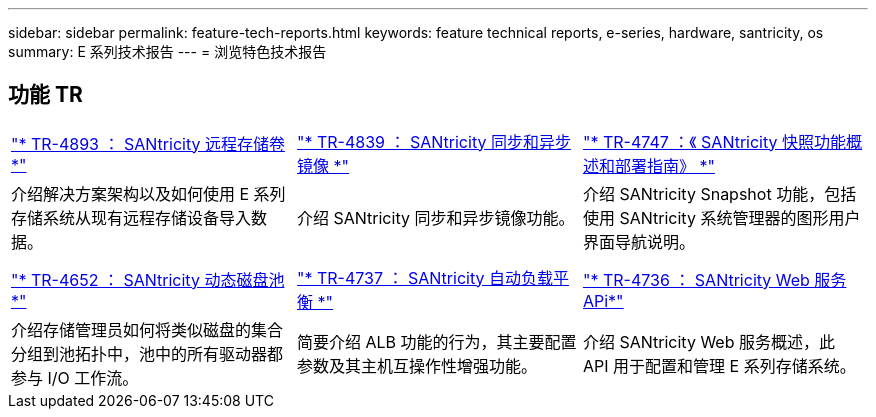 ---
sidebar: sidebar 
permalink: feature-tech-reports.html 
keywords: feature technical reports, e-series, hardware, santricity, os 
summary: E 系列技术报告 
---
= 浏览特色技术报告




== 功能 TR

[cols="9,9,9"]
|===


| https://www.netapp.com/pdf.html?item=/media/28697-tr-4893-deploy.pdf["* TR-4893 ： SANtricity 远程存储卷 *"^] | https://www.netapp.com/pdf.html?item=/media/19405-tr-4839.pdf["* TR-4839 ： SANtricity 同步和异步镜像 *"^] | https://www.netapp.com/pdf.html?item=/media/17167-tr4747pdf.pdf["* TR-4747 ：《 SANtricity 快照功能概述和部署指南》 *"^] 


| 介绍解决方案架构以及如何使用 E 系列存储系统从现有远程存储设备导入数据。 | 介绍 SANtricity 同步和异步镜像功能。 | 介绍 SANtricity Snapshot 功能，包括使用 SANtricity 系统管理器的图形用户界面导航说明。 


|  |  |  


|  |  |  


| https://www.netapp.com/ko/media/12421-tr4652.pdf["* TR-4652 ： SANtricity 动态磁盘池 *"^] | https://www.netapp.com/pdf.html?item=/media/17144-tr4737pdf.pdf["* TR-4737 ： SANtricity 自动负载平衡 *"^] | https://www.netapp.com/pdf.html?item=/media/17142-tr4736pdf.pdf["* TR-4736 ： SANtricity Web 服务 APi*"^] 


| 介绍存储管理员如何将类似磁盘的集合分组到池拓扑中，池中的所有驱动器都参与 I/O 工作流。 | 简要介绍 ALB 功能的行为，其主要配置参数及其主机互操作性增强功能。 | 介绍 SANtricity Web 服务概述，此 API 用于配置和管理 E 系列存储系统。 
|===